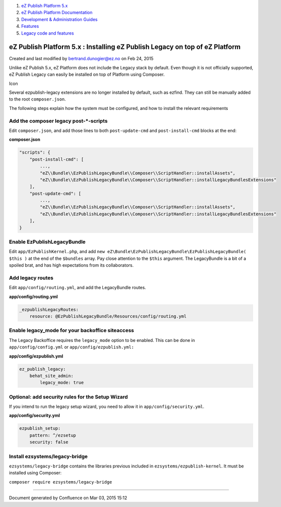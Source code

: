 #. `eZ Publish Platform 5.x <index.html>`__
#. `eZ Publish Platform
   Documentation <eZ-Publish-Platform-Documentation_1114149.html>`__
#. `Development & Administration Guides <6291674.html>`__
#. `Features <Features_12781009.html>`__
#. `Legacy code and features <Legacy-code-and-features_8323433.html>`__

eZ Publish Platform 5.x : Installing eZ Publish Legacy on top of eZ Platform
============================================================================

Created and last modified by bertrand.dunogier@ez.no on Feb 24, 2015

Unlike eZ Publish 5.x, eZ Platform does not include the Legacy stack by
default. Even though it is not officially supported, eZ Publish Legacy
can easily be installed on top of Platform using Composer.

Icon

Several ezpublish-legacy extensions are no longer installed by default,
such as ezfind. They can still be manually added to the root
``composer.json``.

 

The following steps explain how the system must be configured, and how
to install the relevant requirements

Add the composer legacy post-\*-scripts
~~~~~~~~~~~~~~~~~~~~~~~~~~~~~~~~~~~~~~~

Edit \ ``composer.json``, and add those lines to both
``post-update-cmd`` and ``post-install-cmd`` blocks at the end:

**composer.json**

.. code:: theme:

        "scripts": {
            "post-install-cmd": [
                ...,
                "eZ\\Bundle\\EzPublishLegacyBundle\\Composer\\ScriptHandler::installAssets",
                "eZ\\Bundle\\EzPublishLegacyBundle\\Composer\\ScriptHandler::installLegacyBundlesExtensions"
            ],
            "post-update-cmd": [
                ...,
                "eZ\\Bundle\\EzPublishLegacyBundle\\Composer\\ScriptHandler::installAssets",
                "eZ\\Bundle\\EzPublishLegacyBundle\\Composer\\ScriptHandler::installLegacyBundlesExtensions"
            ],
        }

Enable EzPublishLegacyBundle
~~~~~~~~~~~~~~~~~~~~~~~~~~~~

Edit ``app/EzPublishKernel.php``, and
add \ ``new eZ\Bundle\EzPublishLegacyBundle\EzPublishLegacyBundle( $this )`` at
the end of the ``$bundles`` array. Pay close attention to
the \ ``$this`` argument. The LegacyBundle is a bit of a spoiled brat,
and has high expectations from its collaborators.

Add legacy routes
~~~~~~~~~~~~~~~~~

Edit ``app/config/routing.yml``, and add the LegacyBundle routes.

**app/config/routing.yml**

.. code:: theme:

    _ezpublishLegacyRoutes:
        resource: @EzPublishLegacyBundle/Resources/config/routing.yml

Enable legacy\_mode for your backoffice siteaccess
~~~~~~~~~~~~~~~~~~~~~~~~~~~~~~~~~~~~~~~~~~~~~~~~~~

The Legacy Backoffice requires the ``legacy_mode`` option to be enabled.
This can be done in
``app/config/config.yml`` or ``app/config/ezpublish.yml:``

**app/config/ezpublish.yml**

.. code:: theme:

    ez_publish_legacy:
        behat_site_admin:
            legacy_mode: true

Optional: add security rules for the Setup Wizard
~~~~~~~~~~~~~~~~~~~~~~~~~~~~~~~~~~~~~~~~~~~~~~~~~

If you intend to run the legacy setup wizard, you need to allow it
in \ ``app/config/security.yml``.

**app/config/security.yml**

.. code:: theme:

    ezpublish_setup:
        pattern: ^/ezsetup
        security: false

Install ezsystems/legacy-bridge
~~~~~~~~~~~~~~~~~~~~~~~~~~~~~~~

``ezsystems/legacy-bridge`` contains the libraries previous included in
``ezsystems/ezpublish-kernel``. It must be installed using Composer:

``composer require ezsystems/legacy-bridge``

````

Document generated by Confluence on Mar 03, 2015 15:12
